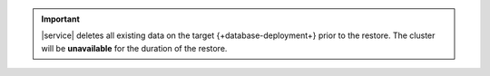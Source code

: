 .. important::

   |service| deletes all existing data on the target 
   {+database-deployment+} prior to the restore. The cluster will be 
   **unavailable** for the duration of the restore.